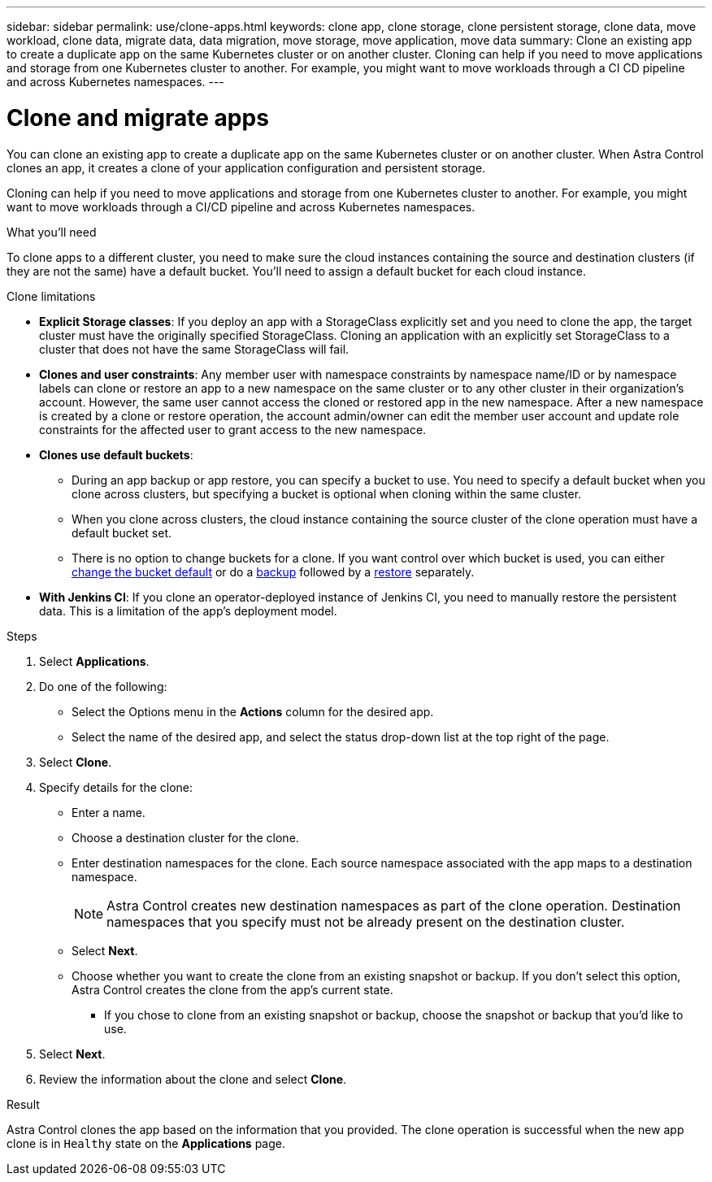 ---
sidebar: sidebar
permalink: use/clone-apps.html
keywords: clone app, clone storage, clone persistent storage, clone data, move workload, clone data, migrate data, data migration, move storage, move application, move data
summary: Clone an existing app to create a duplicate app on the same Kubernetes cluster or on another cluster. Cloning can help if you need to move applications and storage from one Kubernetes cluster to another. For example, you might want to move workloads through a CI CD pipeline and across Kubernetes namespaces.
---

= Clone and migrate apps
:hardbreaks:
:icons: font
:imagesdir: ../media/use/

[.lead]
You can clone an existing app to create a duplicate app on the same Kubernetes cluster or on another cluster. When Astra Control clones an app, it creates a clone of your application configuration and persistent storage.

Cloning can help if you need to move applications and storage from one Kubernetes cluster to another. For example, you might want to move workloads through a CI/CD pipeline and across Kubernetes namespaces.
//DOC-3595/ASTRACTL-10071/Q2 and PI4

.What you'll need

To clone apps to a different cluster, you need to make sure the cloud instances containing the source and destination clusters (if they are not the same) have a default bucket. You'll need to assign a default bucket for each cloud instance.

.Clone limitations

* *Explicit Storage classes*: If you deploy an app with a StorageClass explicitly set and you need to clone the app, the target cluster must have the originally specified StorageClass. Cloning an application with an explicitly set StorageClass to a cluster that does not have the same StorageClass will fail.

* *Clones and user constraints*: Any member user with namespace constraints by namespace name/ID or by namespace labels can clone or restore an app to a new namespace on the same cluster or to any other cluster in their organization's account. However, the same user cannot access the cloned or restored app in the new namespace. After a new namespace is created by a clone or restore operation, the account admin/owner can edit the member user account and update role constraints for the affected user to grant access to the new namespace.

* *Clones use default buckets*: 
** During an app backup or app restore, you can specify a bucket to use. You need to specify a default bucket when you clone across clusters, but specifying a bucket is optional when cloning within the same cluster. 
** When you clone across clusters, the cloud instance containing the source cluster of the clone operation must have a default bucket set. 
** There is no option to change buckets for a clone. If you want control over which bucket is used, you can either link:../use/manage-buckets.html#edit-a-bucket[change the bucket default] or do a link:../use/protect-apps.html#create-a-backup[backup] followed by a link:../use/restore-apps.html[restore] separately.

* *With Jenkins CI*: If you clone an operator-deployed instance of Jenkins CI, you need to manually restore the persistent data. This is a limitation of the app's deployment model.

.Steps

. Select *Applications*.
. Do one of the following:
+
* Select the Options menu in the *Actions* column for the desired app.
* Select the name of the desired app, and select the status drop-down list at the top right of the page.
. Select *Clone*.
//+
//image:screenshot-create-clone.gif["A screenshot of the app page where you can select the drop-down list in the actions column and select Clone."]

. Specify details for the clone:
+
* Enter a name.
* Choose a destination cluster for the clone.
* Enter destination namespaces for the clone. Each source namespace associated with the app maps to a destination namespace.
+
NOTE: Astra Control creates new destination namespaces as part of the clone operation. Destination namespaces that you specify must not be already present on the destination cluster.

* Select *Next*.
* Choose whether you want to create the clone from an existing snapshot or backup. If you don't select this option, Astra Control creates the clone from the app's current state.
** If you chose to clone from an existing snapshot or backup, choose the snapshot or backup that you'd like to use.
. Select *Next*.
. Review the information about the clone and select *Clone*.
//+
//image:screenshot-clone-summary.gif[A screenshot of the Clone Summary dialog box which you can use to review clone information about the original app and the cloned app.]

.Result

Astra Control clones the app based on the information that you provided. The clone operation is successful when the new app clone is in `Healthy` state on the *Applications* page.

